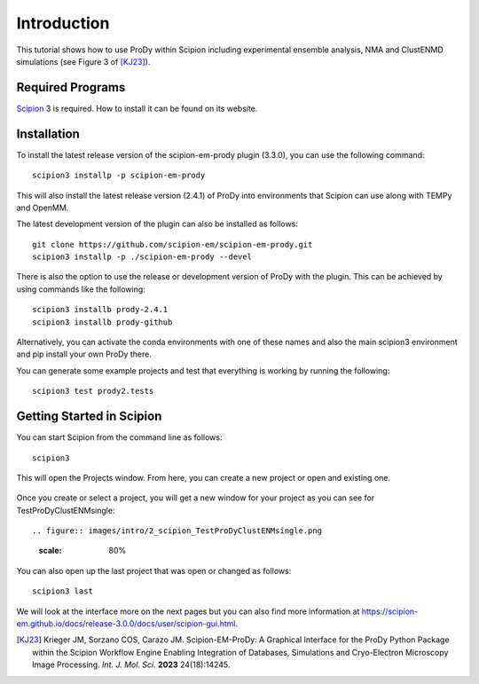 Introduction
===============================================================================

This tutorial shows how to use ProDy within Scipion including experimental ensemble analysis,
NMA and ClustENMD simulations (see Figure 3 of [KJ23]_).


Required Programs
-------------------------------------------------------------------------------

Scipion_ 3 is required. How to install it can be found on its website.

.. _Scipion: https://scipion-em.github.io/docs/release-3.0.0/

Installation
-------------------------------------------------------------------------------

To install the latest release version of the scipion-em-prody plugin (3.3.0), you can use the following command::
   
   scipion3 installp -p scipion-em-prody

This will also install the latest release version (2.4.1) of ProDy into environments that Scipion can use
along with TEMPy and OpenMM.

The latest development version of the plugin can also be installed as follows::

   git clone https://github.com/scipion-em/scipion-em-prody.git
   scipion3 installp -p ./scipion-em-prody --devel

There is also the option to use the release or development version of ProDy with the plugin.
This can be achieved by using commands like the following::

   scipion3 installb prody-2.4.1
   scipion3 installb prody-github

Alternatively, you can activate the conda environments with one of these names and also the main scipion3 environment
and pip install your own ProDy there.

You can generate some example projects and test that everything is working by running the following::

   scipion3 test prody2.tests

Getting Started in Scipion
-------------------------------------------------------------------------------

You can start Scipion from the command line as follows::

   scipion3

This will open the Projects window. From here, you can create a new project or open and existing one.

.. figure:: images/intro/1_scipion_projects.png
   :scale: 80%

Once you create or select a project, you will get a new window for your project as you can see for TestProDyClustENMsingle::

.. figure:: images/intro/2_scipion_TestProDyClustENMsingle.png
   :scale: 80%

You can also open up the last project that was open or changed as follows::

   scipion3 last

We will look at the interface more on the next pages but you can also find more information 
at https://scipion-em.github.io/docs/release-3.0.0/docs/user/scipion-gui.html.

.. [KJ23] Krieger JM, Sorzano COS, Carazo JM.
   Scipion-EM-ProDy: A Graphical Interface for the ProDy Python Package within the Scipion Workflow Engine 
   Enabling Integration of Databases, Simulations and Cryo-Electron Microscopy Image Processing. 
   *Int. J. Mol. Sci.* **2023** 24(18):14245.